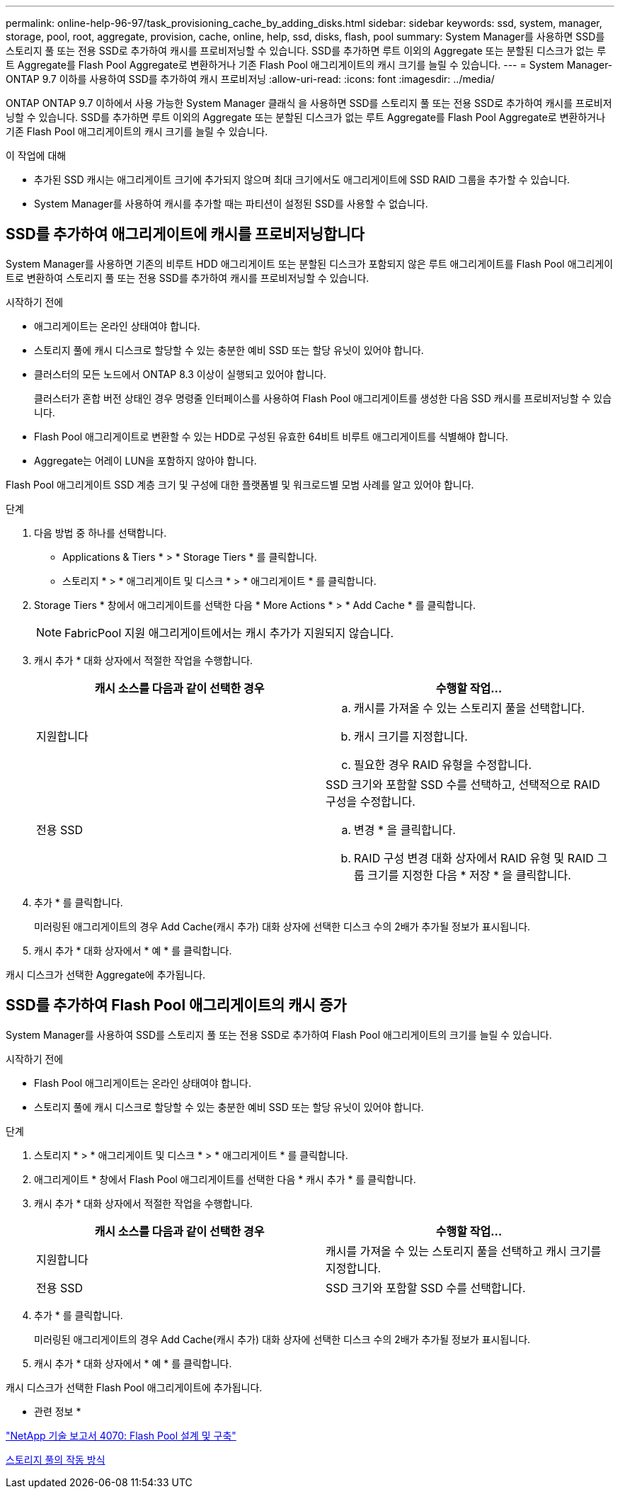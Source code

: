 ---
permalink: online-help-96-97/task_provisioning_cache_by_adding_disks.html 
sidebar: sidebar 
keywords: ssd, system, manager, storage, pool, root, aggregate, provision, cache, online, help, ssd, disks, flash, pool 
summary: System Manager를 사용하면 SSD를 스토리지 풀 또는 전용 SSD로 추가하여 캐시를 프로비저닝할 수 있습니다. SSD를 추가하면 루트 이외의 Aggregate 또는 분할된 디스크가 없는 루트 Aggregate를 Flash Pool Aggregate로 변환하거나 기존 Flash Pool 애그리게이트의 캐시 크기를 늘릴 수 있습니다. 
---
= System Manager-ONTAP 9.7 이하를 사용하여 SSD를 추가하여 캐시 프로비저닝
:allow-uri-read: 
:icons: font
:imagesdir: ../media/


[role="lead"]
ONTAP ONTAP 9.7 이하에서 사용 가능한 System Manager 클래식 을 사용하면 SSD를 스토리지 풀 또는 전용 SSD로 추가하여 캐시를 프로비저닝할 수 있습니다. SSD를 추가하면 루트 이외의 Aggregate 또는 분할된 디스크가 없는 루트 Aggregate를 Flash Pool Aggregate로 변환하거나 기존 Flash Pool 애그리게이트의 캐시 크기를 늘릴 수 있습니다.

.이 작업에 대해
* 추가된 SSD 캐시는 애그리게이트 크기에 추가되지 않으며 최대 크기에서도 애그리게이트에 SSD RAID 그룹을 추가할 수 있습니다.
* System Manager를 사용하여 캐시를 추가할 때는 파티션이 설정된 SSD를 사용할 수 없습니다.




== SSD를 추가하여 애그리게이트에 캐시를 프로비저닝합니다

System Manager를 사용하면 기존의 비루트 HDD 애그리게이트 또는 분할된 디스크가 포함되지 않은 루트 애그리게이트를 Flash Pool 애그리게이트로 변환하여 스토리지 풀 또는 전용 SSD를 추가하여 캐시를 프로비저닝할 수 있습니다.

.시작하기 전에
* 애그리게이트는 온라인 상태여야 합니다.
* 스토리지 풀에 캐시 디스크로 할당할 수 있는 충분한 예비 SSD 또는 할당 유닛이 있어야 합니다.
* 클러스터의 모든 노드에서 ONTAP 8.3 이상이 실행되고 있어야 합니다.
+
클러스터가 혼합 버전 상태인 경우 명령줄 인터페이스를 사용하여 Flash Pool 애그리게이트를 생성한 다음 SSD 캐시를 프로비저닝할 수 있습니다.

* Flash Pool 애그리게이트로 변환할 수 있는 HDD로 구성된 유효한 64비트 비루트 애그리게이트를 식별해야 합니다.
* Aggregate는 어레이 LUN을 포함하지 않아야 합니다.


Flash Pool 애그리게이트 SSD 계층 크기 및 구성에 대한 플랫폼별 및 워크로드별 모범 사례를 알고 있어야 합니다.

.단계
. 다음 방법 중 하나를 선택합니다.
+
** Applications & Tiers * > * Storage Tiers * 를 클릭합니다.
** 스토리지 * > * 애그리게이트 및 디스크 * > * 애그리게이트 * 를 클릭합니다.


. Storage Tiers * 창에서 애그리게이트를 선택한 다음 * More Actions * > * Add Cache * 를 클릭합니다.
+
[NOTE]
====
FabricPool 지원 애그리게이트에서는 캐시 추가가 지원되지 않습니다.

====
. 캐시 추가 * 대화 상자에서 적절한 작업을 수행합니다.
+
|===
| 캐시 소스를 다음과 같이 선택한 경우 | 수행할 작업... 


 a| 
지원합니다
 a| 
.. 캐시를 가져올 수 있는 스토리지 풀을 선택합니다.
.. 캐시 크기를 지정합니다.
.. 필요한 경우 RAID 유형을 수정합니다.




 a| 
전용 SSD
 a| 
SSD 크기와 포함할 SSD 수를 선택하고, 선택적으로 RAID 구성을 수정합니다.

.. 변경 * 을 클릭합니다.
.. RAID 구성 변경 대화 상자에서 RAID 유형 및 RAID 그룹 크기를 지정한 다음 * 저장 * 을 클릭합니다.


|===
. 추가 * 를 클릭합니다.
+
미러링된 애그리게이트의 경우 Add Cache(캐시 추가) 대화 상자에 선택한 디스크 수의 2배가 추가될 정보가 표시됩니다.

. 캐시 추가 * 대화 상자에서 * 예 * 를 클릭합니다.


캐시 디스크가 선택한 Aggregate에 추가됩니다.



== SSD를 추가하여 Flash Pool 애그리게이트의 캐시 증가

System Manager를 사용하여 SSD를 스토리지 풀 또는 전용 SSD로 추가하여 Flash Pool 애그리게이트의 크기를 늘릴 수 있습니다.

.시작하기 전에
* Flash Pool 애그리게이트는 온라인 상태여야 합니다.
* 스토리지 풀에 캐시 디스크로 할당할 수 있는 충분한 예비 SSD 또는 할당 유닛이 있어야 합니다.


.단계
. 스토리지 * > * 애그리게이트 및 디스크 * > * 애그리게이트 * 를 클릭합니다.
. 애그리게이트 * 창에서 Flash Pool 애그리게이트를 선택한 다음 * 캐시 추가 * 를 클릭합니다.
. 캐시 추가 * 대화 상자에서 적절한 작업을 수행합니다.
+
|===
| 캐시 소스를 다음과 같이 선택한 경우 | 수행할 작업... 


 a| 
지원합니다
 a| 
캐시를 가져올 수 있는 스토리지 풀을 선택하고 캐시 크기를 지정합니다.



 a| 
전용 SSD
 a| 
SSD 크기와 포함할 SSD 수를 선택합니다.

|===
. 추가 * 를 클릭합니다.
+
미러링된 애그리게이트의 경우 Add Cache(캐시 추가) 대화 상자에 선택한 디스크 수의 2배가 추가될 정보가 표시됩니다.

. 캐시 추가 * 대화 상자에서 * 예 * 를 클릭합니다.


캐시 디스크가 선택한 Flash Pool 애그리게이트에 추가됩니다.

* 관련 정보 *

http://www.netapp.com/us/media/tr-4070.pdf["NetApp 기술 보고서 4070: Flash Pool 설계 및 구축"^]

xref:concept_how_storage_pool_works.adoc[스토리지 풀의 작동 방식]
